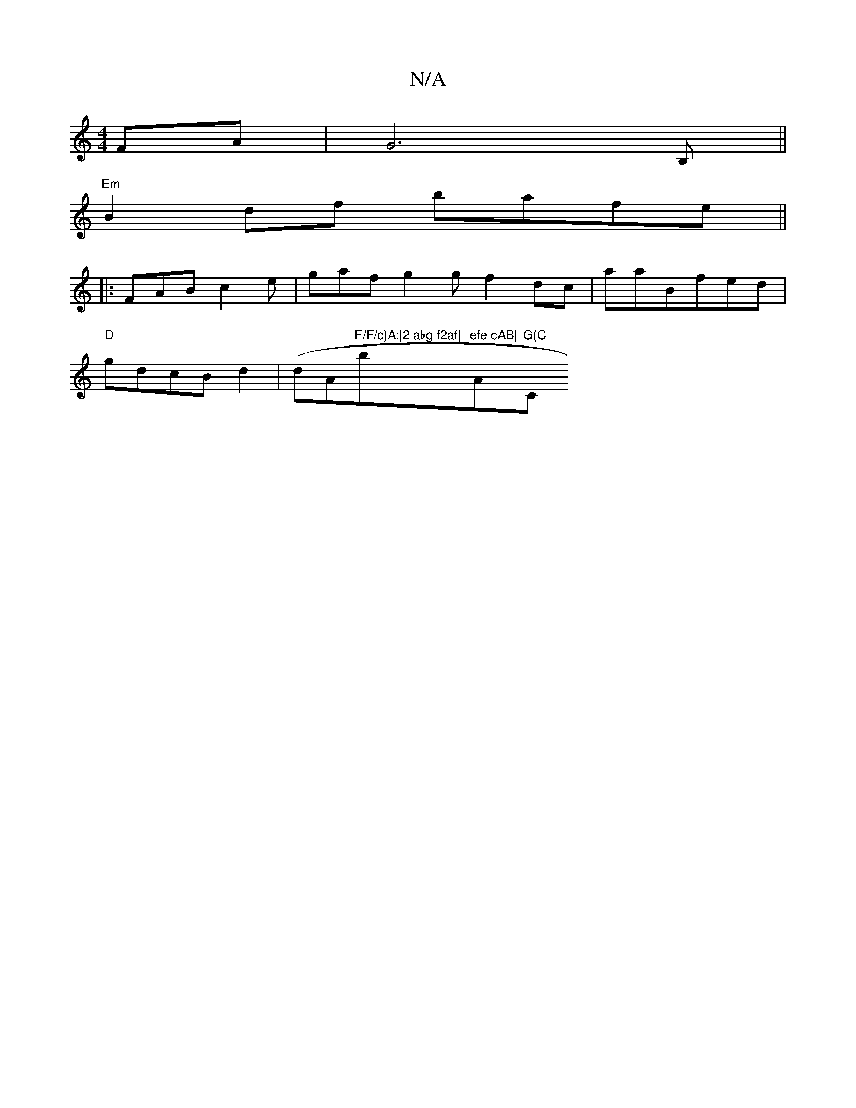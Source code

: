 X:1
T:N/A
M:4/4
R:N/A
K:Cmajor
 FA|G6 B,||
"Em" B2df bafe||
|:FAB c2e|gaf g2 g f2dc|aaB--fed|
"D"gdcB d2|(dA"F/F/c}A:|2 abg f2af|"b"efe cAB|"A"G(C "C"F2E3z:|2 BG3c- cedB|c2-d2de|efge afeg|

fEe dBd|G{A}c"A2 "=em" g2fe|eBdc AB|D2 EG